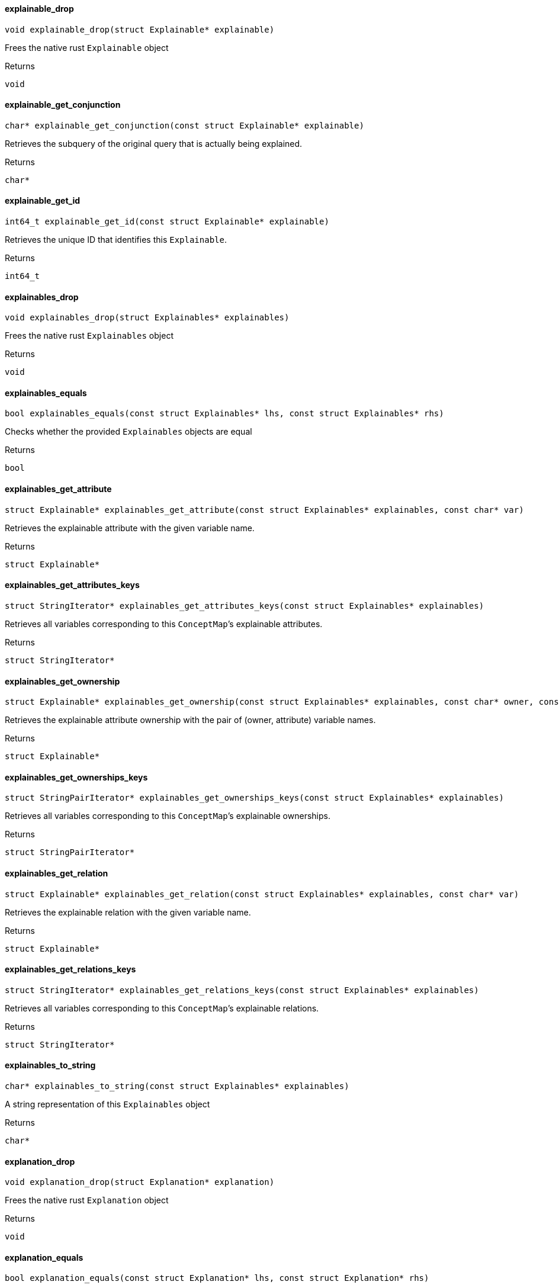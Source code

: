 [#_explainable_drop]
==== explainable_drop

[source,cpp]
----
void explainable_drop(struct Explainable* explainable)
----



Frees the native rust ``Explainable`` object

[caption=""]
.Returns
`void`

[#_explainable_get_conjunction]
==== explainable_get_conjunction

[source,cpp]
----
char* explainable_get_conjunction(const struct Explainable* explainable)
----



Retrieves the subquery of the original query that is actually being explained.

[caption=""]
.Returns
`char*`

[#_explainable_get_id]
==== explainable_get_id

[source,cpp]
----
int64_t explainable_get_id(const struct Explainable* explainable)
----



Retrieves the unique ID that identifies this ``Explainable``.

[caption=""]
.Returns
`int64_t`

[#_explainables_drop]
==== explainables_drop

[source,cpp]
----
void explainables_drop(struct Explainables* explainables)
----



Frees the native rust ``Explainables`` object

[caption=""]
.Returns
`void`

[#_explainables_equals]
==== explainables_equals

[source,cpp]
----
bool explainables_equals(const struct Explainables* lhs, const struct Explainables* rhs)
----



Checks whether the provided ``Explainables`` objects are equal

[caption=""]
.Returns
`bool`

[#_explainables_get_attribute]
==== explainables_get_attribute

[source,cpp]
----
struct Explainable* explainables_get_attribute(const struct Explainables* explainables, const char* var)
----



Retrieves the explainable attribute with the given variable name.

[caption=""]
.Returns
`struct Explainable*`

[#_explainables_get_attributes_keys]
==== explainables_get_attributes_keys

[source,cpp]
----
struct StringIterator* explainables_get_attributes_keys(const struct Explainables* explainables)
----



Retrieves all variables corresponding to this ``ConceptMap``’s explainable attributes.

[caption=""]
.Returns
`struct StringIterator*`

[#_explainables_get_ownership]
==== explainables_get_ownership

[source,cpp]
----
struct Explainable* explainables_get_ownership(const struct Explainables* explainables, const char* owner, const char* attribute)
----



Retrieves the explainable attribute ownership with the pair of (owner, attribute) variable names.

[caption=""]
.Returns
`struct Explainable*`

[#_explainables_get_ownerships_keys]
==== explainables_get_ownerships_keys

[source,cpp]
----
struct StringPairIterator* explainables_get_ownerships_keys(const struct Explainables* explainables)
----



Retrieves all variables corresponding to this ``ConceptMap``’s explainable ownerships.

[caption=""]
.Returns
`struct StringPairIterator*`

[#_explainables_get_relation]
==== explainables_get_relation

[source,cpp]
----
struct Explainable* explainables_get_relation(const struct Explainables* explainables, const char* var)
----



Retrieves the explainable relation with the given variable name.

[caption=""]
.Returns
`struct Explainable*`

[#_explainables_get_relations_keys]
==== explainables_get_relations_keys

[source,cpp]
----
struct StringIterator* explainables_get_relations_keys(const struct Explainables* explainables)
----



Retrieves all variables corresponding to this ``ConceptMap``’s explainable relations.

[caption=""]
.Returns
`struct StringIterator*`

[#_explainables_to_string]
==== explainables_to_string

[source,cpp]
----
char* explainables_to_string(const struct Explainables* explainables)
----



A string representation of this ``Explainables`` object

[caption=""]
.Returns
`char*`

[#_explanation_drop]
==== explanation_drop

[source,cpp]
----
void explanation_drop(struct Explanation* explanation)
----



Frees the native rust ``Explanation`` object

[caption=""]
.Returns
`void`

[#_explanation_equals]
==== explanation_equals

[source,cpp]
----
bool explanation_equals(const struct Explanation* lhs, const struct Explanation* rhs)
----



Checks whether the provided ``Explanation`` objects are equal

[caption=""]
.Returns
`bool`

[#_explanation_get_conclusion]
==== explanation_get_conclusion

[source,cpp]
----
struct ConceptMap* explanation_get_conclusion(const struct Explanation* explanation)
----



Retrieves the Conclusion for this Explanation.

[caption=""]
.Returns
`struct ConceptMap*`

[#_explanation_get_condition]
==== explanation_get_condition

[source,cpp]
----
struct ConceptMap* explanation_get_condition(const struct Explanation* explanation)
----



Retrieves the Condition for this Explanation.

[caption=""]
.Returns
`struct ConceptMap*`

[#_explanation_get_mapped_variables]
==== explanation_get_mapped_variables

[source,cpp]
----
struct StringIterator* explanation_get_mapped_variables(const struct Explanation* explanation)
----



Retrieves the query variables for this ``Explanation``.

[caption=""]
.Returns
`struct StringIterator*`

[#_explanation_get_mapping]
==== explanation_get_mapping

[source,cpp]
----
struct StringIterator* explanation_get_mapping(const struct Explanation* explanation, const char* var)
----



Retrieves the rule variables corresponding to the query variable var for this ``Explanation``.

[caption=""]
.Returns
`struct StringIterator*`

[#_explanation_get_rule]
==== explanation_get_rule

[source,cpp]
----
struct Rule* explanation_get_rule(const struct Explanation* explanation)
----



Retrieves the Rule for this Explanation.

[caption=""]
.Returns
`struct Rule*`

[#_explanation_iterator_drop]
==== explanation_iterator_drop

[source,cpp]
----
void explanation_iterator_drop(struct ExplanationIterator* it)
----



Frees the native rust ``ExplanationIterator`` object

[caption=""]
.Returns
`void`

[#_explanation_iterator_next]
==== explanation_iterator_next

[source,cpp]
----
struct Explanation* explanation_iterator_next(struct ExplanationIterator* it)
----



Forwards the ``Explanation`` and returns the next ``Explanation`` if it exists, or null if there are no more elements.

[caption=""]
.Returns
`struct Explanation*`

[#_explanation_to_string]
==== explanation_to_string

[source,cpp]
----
char* explanation_to_string(const struct Explanation* explanation)
----



A string representation of this ``Explanation`` object

[caption=""]
.Returns
`char*`

